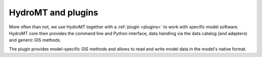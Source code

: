 
HydroMT and plugins
-------------------
More often than not, we use HydroMT together with a :ref:`plugin <plugins>` to work with
specific model software. HydroMT core then provides the command line and Python interface,
data handling via the data catalog (and adapters) and generic GIS methods.

The plugin provides model-specific GIS methods and allows to read and write model data
in the model's native format.

